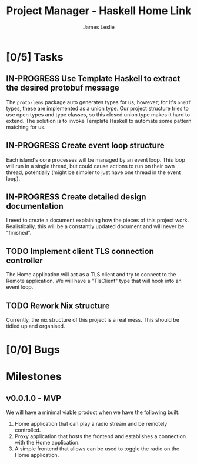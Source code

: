 :PROPERTIES:
:CATEGORY: Project Management
:END:
#+title: Project Manager - Haskell Home Link
#+author: James Leslie
#+TODO: TODO IN-PROGRESS WAITING POSTPONED | DONE CANCELLED

* [0/5] Tasks

** IN-PROGRESS Use Template Haskell to extract the desired protobuf message
:PROPERTIES:
:type:     task
:component: backend
:END:
The =proto-lens= package auto generates types for us, however; for it's ~oneOf~ types, these are implemented as a union type. Our project structure tries to use open types and type classes, so this closed union type makes it hard to extend. The solution is to invoke Template Haskell to automate some pattern matching for us.

** IN-PROGRESS Create event loop structure
:PROPERTIES:
:type:     task
:ID:       407cc33b-9382-467e-a6be-7d856fdd14c5
:component: backend
:END:
:LOGBOOK:
CLOCK: [2024-10-27 Sun 19:38]--[2024-10-27 Sun 20:38] =>  1:00
:END:
Each island's core processes will be managed by an event loop. This loop will run in a single thread, but could cause actions to run on their own thread, potentially (might be simpler to just have one thread in the event loop).

** IN-PROGRESS Create detailed design documentation
:PROPERTIES:
:component: documentation
:type:     task
:END:
I need to create a document explaining how the pieces of this project work. Realistically, this will be a constantly updated document and will never be "finished".

** TODO Implement client TLS connection controller
:PROPERTIES:
:type:     task
:priority: high
:ID:       74bae23a-bd5d-46f0-91f1-a13027ee84df
:component: backend
:END:
The Home application will act as a TLS client and try to connect to the Remote application. We will have a "TlsClient" type that will hook into an event loop.

** TODO Rework Nix structure
:PROPERTIES:
:type:     packaging
:END:
Currently, the nix structure of this project is a real mess. This should be tidied up and organised.

* [0/0] Bugs

* Milestones
** v0.0.1.0 - MVP
:PROPERTIES:
:type:     milestone
:END:
We will have a minimal viable product when we have the following built:
1. Home application that can play a radio stream and be remotely controlled.
2. Proxy application that hosts the frontend and establishes a connection with the Home application.
3. A simple frontend that allows can be used to toggle the radio on the Home application.



# Local Variables:
# visual-fill-column-width: 80
# End:

